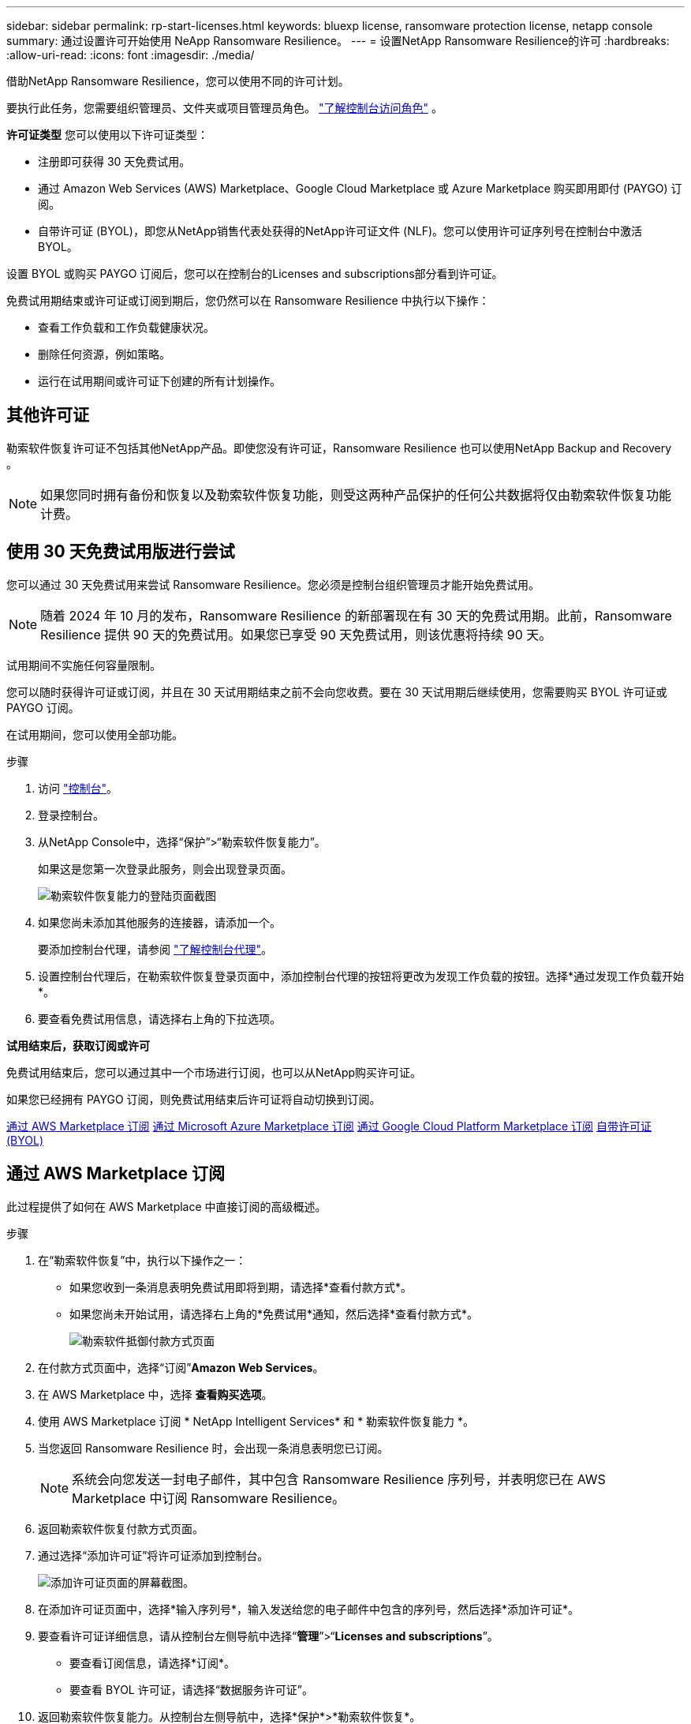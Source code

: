 ---
sidebar: sidebar 
permalink: rp-start-licenses.html 
keywords: bluexp license, ransomware protection license, netapp console 
summary: 通过设置许可开始使用 NeApp Ransomware Resilience。 
---
= 设置NetApp Ransomware Resilience的许可
:hardbreaks:
:allow-uri-read: 
:icons: font
:imagesdir: ./media/


[role="lead"]
借助NetApp Ransomware Resilience，您可以使用不同的许可计划。

要执行此任务，您需要组织管理员、文件夹或项目管理员角色。 https://docs.netapp.com/us-en/console-setup-admin/reference-iam-predefined-roles.html["了解控制台访问角色"^] 。

*许可证类型* 您可以使用以下许可证类型：

* 注册即可获得 30 天免费试用。
* 通过 Amazon Web Services (AWS) Marketplace、Google Cloud Marketplace 或 Azure Marketplace 购买即用即付 (PAYGO) 订阅。
* 自带许可证 (BYOL)，即您从NetApp销售代表处获得的NetApp许可证文件 (NLF)。您可以使用许可证序列号在控制台中激活 BYOL。


设置 BYOL 或购买 PAYGO 订阅后，您可以在控制台的Licenses and subscriptions部分看到许可证。

免费试用期结束或许可证或订阅到期后，您仍然可以在 Ransomware Resilience 中执行以下操作：

* 查看工作负载和工作负载健康状况。
* 删除任何资源，例如策略。
* 运行在试用期间或许可证下创建的所有计划操作。




== 其他许可证

勒索软件恢复许可证不包括其他NetApp产品。即使您没有许可证，Ransomware Resilience 也可以使用NetApp Backup and Recovery 。


NOTE: 如果您同时拥有备份和恢复以及勒索软件恢复功能，则受这两种产品保护的任何公共数据将仅由勒索软件恢复功能计费。



== 使用 30 天免费试用版进行尝试

您可以通过 30 天免费试用来尝试 Ransomware Resilience。您必须是控制台组织管理员才能开始免费试用。


NOTE: 随着 2024 年 10 月的发布，Ransomware Resilience 的新部署现在有 30 天的免费试用期。此前，Ransomware Resilience 提供 90 天的免费试用。如果您已享受 90 天免费试用，则该优惠将持续 90 天。

试用期间不实施任何容量限制。

您可以随时获得许可证或订阅，并且在 30 天试用期结束之前不会向您收费。要在 30 天试用期后继续使用，您需要购买 BYOL 许可证或 PAYGO 订阅。

在试用期间，您可以使用全部功能。

.步骤
. 访问 https://console.netapp.com/["控制台"^]。
. 登录控制台。
. 从NetApp Console中，选择“保护”>“勒索软件恢复能力”。
+
如果这是您第一次登录此服务，则会出现登录页面。

+
image:screen-landing.png["勒索软件恢复能力的登陆页面截图"]

. 如果您尚未添加其他服务的连接器，请添加一个。
+
要添加控制台代理，请参阅 https://docs.netapp.com/us-en/console-setup-admin/concept-connectors.html["了解控制台代理"^]。

. 设置控制台代理后，在勒索软件恢复登录页面中，添加控制台代理的按钮将更改为发现工作负载的按钮。选择*通过发现工作负载开始*。
. 要查看免费试用信息，请选择右上角的下拉选项。


*试用结束后，获取订阅或许可*

免费试用结束后，您可以通过其中一个市场进行订阅，也可以从NetApp购买许可证。

如果您已经拥有 PAYGO 订阅，则免费试用结束后许可证将自动切换到订阅。

<<通过 AWS Marketplace 订阅>> <<通过 Microsoft Azure Marketplace 订阅>> <<通过 Google Cloud Platform Marketplace 订阅>> <<自带许可证 (BYOL)>>



== 通过 AWS Marketplace 订阅

此过程提供了如何在 AWS Marketplace 中直接订阅的高级概述。

.步骤
. 在“勒索软件恢复”中，执行以下操作之一：
+
** 如果您收到一条消息表明免费试用即将到期，请选择*查看付款方式*。
** 如果您尚未开始试用，请选择右上角的*免费试用*通知，然后选择*查看付款方式*。
+
image:screen-license-payment-methods3.png["勒索软件抵御付款方式页面"]



. 在付款方式页面中，选择“订阅”*Amazon Web Services*。
. 在 AWS Marketplace 中，选择 *查看购买选项*。
. 使用 AWS Marketplace 订阅 * NetApp Intelligent Services* 和 * 勒索软件恢复能力 *。
. 当您返回 Ransomware Resilience 时，会出现一条消息表明您已订阅。
+

NOTE: 系统会向您发送一封电子邮件，其中包含 Ransomware Resilience 序列号，并表明您已在 AWS Marketplace 中订阅 Ransomware Resilience。

. 返回勒索软件恢复付款方式页面。
. 通过选择“添加许可证”将许可证添加到控制台。
+
image:screen-license-dw-add-license.png["添加许可证页面的屏幕截图。"]

. 在添加许可证页面中，选择*输入序列号*，输入发送给您的电子邮件中包含的序列号，然后选择*添加许可证*。
. 要查看许可证详细信息，请从控制台左侧导航中选择“*管理*”>“*Licenses and subscriptions*”。
+
** 要查看订阅信息，请选择*订阅*。
** 要查看 BYOL 许可证，请选择“数据服务许可证”。


. 返回勒索软件恢复能力。从控制台左侧导航中，选择*保护*>*勒索软件恢复*。
+
出现一条消息，表明已添加许可证。





== 通过 Microsoft Azure Marketplace 订阅

此过程提供了如何在 Azure 市场中直接订阅的高级概述。

.步骤
. 在“勒索软件恢复”中，执行以下操作之一：
+
** 如果您收到一条消息表明免费试用即将到期，请选择*查看付款方式*。
** 如果您尚未开始试用，请选择右上角的*免费试用*通知，然后选择*查看付款方式*。
+
image:screen-license-payment-methods3.png["勒索软件抵御付款方式页面"]



. 在付款方式页面中，选择“订阅”*Microsoft Azure Marketplace*。
. 在 Azure 市场中，选择“查看购买选项”。
. 使用 Azure Marketplace 订阅 * NetApp Intelligent Services* 和 * 勒索软件恢复能力 *。
. 当您返回 Ransomware Resilience 时，会出现一条消息表明您已订阅。
+

NOTE: 系统会向您发送一封电子邮件，其中包含 Ransomware Resilience 序列号，并表明已在 Azure 市场中订阅 Ransomware Resilience。

. 返回勒索软件恢复付款方式页面。
. 要添加许可证，请选择*添加许可证*。
+
image:screen-license-dw-add-license.png["添加许可证页面的屏幕截图。"]

. 在添加许可证页面中，选择*输入序列号*，然后输入发送给您的电子邮件中的序列号。选择*添加许可证*。
. 要查看Licenses and subscriptions中的许可证详细信息，请从控制台左侧导航中选择“治理”>“Licenses and subscriptions”。
+
** 要查看订阅信息，请选择*订阅*。
** 要查看 BYOL 许可证，请选择“数据服务许可证”。


. 返回勒索软件恢复能力。从控制台左侧导航中，选择*保护*>*勒索软件恢复*。
+
出现一条消息，表明已添加许可证。





== 通过 Google Cloud Platform Marketplace 订阅

此过程概述了如何在 Google Cloud Platform Marketplace 中直接订阅。

.步骤
. 在勒索软件恢复中，执行以下操作之一：
+
** 如果您收到一条消息表明免费试用即将到期，请选择*查看付款方式*。
** 如果您尚未开始试用，请选择右上角的*免费试用*通知，然后选择*查看付款方式*。
+
image:screen-license-payment-methods3.png["勒索软件恢复付款方式页面的屏幕截图。"]



. 在付款方式页面中，选择“订阅”Google Cloud Platform Marketplace*。
. 在 Google Cloud Platform Marketplace 中，选择 *订阅*。
. 使用 Google Cloud Platform Marketplace 订阅 * NetApp Intelligent Services* 和 * Ransomware Resilience *。
. 当您返回 Ransomware Resilience 时，会出现一条消息表明您已订阅。
+

NOTE: 系统会向您发送一封电子邮件，其中包含 Ransomware Resilience 序列号，并表明您已在 Google Cloud Platform Marketplace 中订阅了 Ransomware Resilience。

. 返回勒索软件恢复付款方式页面。
. 要将许可证添加到控制台，请选择“添加许可证”。
+
image:screen-license-dw-add-license.png["添加许可证页面的屏幕截图。"]

. 在添加许可证页面中，选择*输入序列号*。输入发送给您的电子邮件中的序列号。选择*添加许可证*。
. 要查看许可证详细信息，请从控制台左侧导航中选择“*治理*”>“*Licenses and subscriptions*”。
+
** 要查看订阅信息，请选择*订阅*。
** 要查看 BYOL 许可证，请选择“数据服务许可证”。


. 返回勒索软件恢复能力。从控制台左侧导航中，选择*保护*>*勒索软件恢复*。
+
出现一条消息，表明已添加许可证。





== 自带许可证 (BYOL)

如果您想自带许可证 (BYOL)，则需要购买许可证，获取NetApp许可证文件 (NLF)，然后将许可证添加到控制台。

*将您的许可证文件添加到控制台*

从NetApp销售代表处购买勒索软件恢复许可证后，您可以通过输入勒索软件恢复序列号和NetApp支持站点 (NSS) 帐户信息来激活许可证。

.开始之前
您需要 Ransomware Resilience 序列号。从您的销售订单中找到此号码，或联系客户团队获取此信息。

.步骤
. 获得许可证后，返回 Ransomware Resilience。选择右上角的*查看付款方式*选项。或者，在免费试用即将到期的消息中，选择*订阅或购买许可证*。
. 选择“添加许可证”转到控制台许可证和订阅页面。
. 从“数据服务许可证”选项卡中，选择“添加许可证”。
+
image:screen-license-dw-add-license.png["添加许可证页面的屏幕截图。"]

. 在“添加许可证”页面中，输入序列号和NetApp支持站点帐户信息。
+
** 如果您有控制台许可证序列号并知道您的 NSS 帐户，请选择 *输入序列号* 选项并输入该信息。
+
如果您的NetApp支持站点帐户未从下拉列表中找到， https://docs.netapp.com/us-en/console-setup-admin/task-adding-nss-accounts.html["将 NSS 帐户添加到控制台"^] 。

** 如果您有 zvondolr 许可证文件（在暗站安装时需要），请选择 *上传许可证文件* 选项并按照提示附加文件。


. 选择*添加许可证*。


.结果
Licenses and subscriptions页面显示 Ransomware Resilience 已获得许可证。



== 控制台许可证到期后请更新

如果您的许可期限即将到期，或者您的许可容量已达到限制，您将在勒索软件恢复 UI 中收到通知。您可以在勒索软件恢复许可证到期之前进行更新，这样您访问扫描数据的能力就不会受到干扰。


TIP: 此消息也出现在Licenses and subscriptions以及 https://docs.netapp.com/us-en/console-setup-admin/task-monitor-cm-operations.html#monitoring-operations-status-using-the-notification-center["通知设置"]。

.步骤
. 您可以发送电子邮件给支持人员以请求更新您的许可证。
+
在您支付许可证费用并在NetApp支持站点注册后，控制台会自动更新许可证。数据服务许可证页面将在 5 到 10 分钟内反映更改。

. 如果控制台无法自动更新许可证，则需要手动上传许可证文件。
+
.. 您可以从NetApp支持站点获取许可证文件。
.. 在控制台中，选择**管理** > **Licenses and subscriptions**。
.. 选择“*数据服务许可证*”选项卡，选择要更新的序列号的“*操作...*”图标，然后选择“*更新许可证*”。






== 结束 PAYGO 订阅

如果您想终止 PAYGO 订阅，您可以随时终止。

.步骤
. 在 Ransomware Resilience 中，在右上角选择许可证选项。
. 选择*查看付款方式*。
. 在下拉详细信息中，取消选中“当前付款方式过期后使用”框。
. 选择*保存*。

